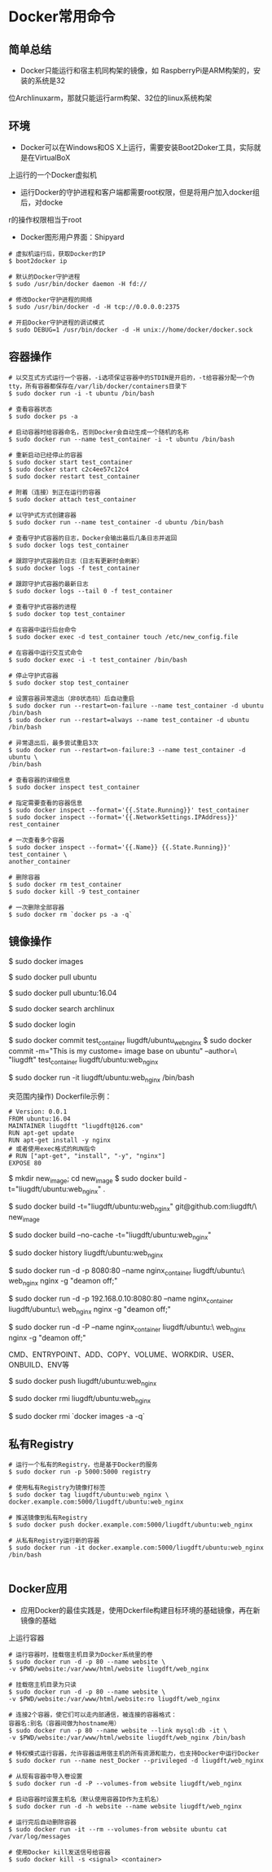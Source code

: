 * Docker常用命令
** 简单总结
 - Docker只能运行和宿主机同构架的镜像，如 RaspberryPi是ARM构架的，安装的系统是32
位Archlinuxarm，那就只能运行arm构架、32位的linux系统构架

** 环境
 - Docker可以在Windows和OS X上运行，需要安装Boot2Doker工具，实际就是在VirtualBoX
上运行的一个Docker虚拟机

 - 运行Docker的守护进程和客户端都需要root权限，但是将用户加入docker组后，对docke
r的操作权限相当于root

 - Docker图形用户界面：Shipyard

#+BEGIN_SRC SHELL
# 虚拟机运行后，获取Docker的IP
$ boot2docker ip

# 默认的Docker守护进程
$ sudo /usr/bin/docker daemon -H fd://

# 修改Docker守护进程的网络
$ sudo /usr/bin/docker -d -H tcp://0.0.0.0:2375

# 开启Docker守护进程的调试模式
$ sudo DEBUG=1 /usr/bin/docker -d -H unix://home/docker/docker.sock
#+END_SRC

** 容器操作
#+BEGIN_SRC SHELL
# 以交互式方式运行一个容器，-i选项保证容器中的STDIN是开启的，-t给容器分配一个伪
tty，所有容器都保存在/var/lib/docker/containers目录下
$ sudo docker run -i -t ubuntu /bin/bash

# 查看容器状态
$ sudo docker ps -a

# 启动容器时给容器命名，否则Docker会自动生成一个随机的名称
$ sudo docker run --name test_container -i -t ubuntu /bin/bash

# 重新启动已经停止的容器
$ sudo docker start test_container
$ sudo docker start c2c4ee57c12c4
$ sudo docker restart test_container

# 附着（连接）到正在运行的容器
$ sudo docker attach test_container

# 以守护式方式创建容器
$ sudo docker run --name test_container -d ubuntu /bin/bash

# 查看守护式容器的日志，Docker会输出最后几条日志并返回
$ sudo docker logs test_container

# 跟踪守护式容器的日志（日志有更新时会刷新）
$ sudo docker logs -f test_container

# 跟踪守护式容器的最新日志
$ sudo docker logs --tail 0 -f test_container

# 查看守护式容器的进程
$ sudo docker top test_container

# 在容器中运行后台命令
$ sudo docker exec -d test_container touch /etc/new_config.file

# 在容器中运行交互式命令
$ sudo docker exec -i -t test_container /bin/bash

# 停止守护式容器
$ sudo docker stop test_container

# 设置容器异常退出（非0状态码）后自动重启
$ sudo docker run --restart=on-failure --name test_container -d ubuntu /bin/bash
$ sudo docker run --restart=always --name test_container -d ubuntu /bin/bash

# 异常退出后，最多尝试重启3次
$ sudo docker run --restart=on-failure:3 --name test_container -d ubuntu \
/bin/bash

# 查看容器的详细信息
$ sudo docker inspect test_container

# 指定需要查看的容器信息
$ sudo docker inspect --format='{{.State.Running}}' test_container
$ sudo docker inspect --format='{{.NetworkSettings.IPAddress}}' rest_container

# 一次查看多个容器
$ sudo docker inspect --format='{{.Name}} {{.State.Running}}' test_container \
another_container

# 删除容器
$ sudo docker rm test_container
$ sudo docker kill -9 test_container

# 一次删除全部容器
$ sudo docker rm `docker ps -a -q`
#+END_SRC
   
** 镜像操作
#+BEGINE_SRC SHELL
# 列出Docker镜像，本地镜像都保存在/var/lib/docker下
$ sudo docker images

# 拉取Ubuntu镜像，默认的Registry是由Docker公司运营的，即Docker Hub
$ sudo docker pull ubuntu

# 拉取一个带标签的镜像，镜像和容器操作命令中，如果没有指定标签，默认都是latest
$ sudo docker pull ubuntu:16.04

# 查找镜像
$ sudo docker search archlinux

# 登录到Docker Hub，个人认证信息保存在~/.dockercfg文件中
$ sudo docker login

# 使用commit方式创建自定义镜像(先exit退出容器，容器退出即使会stop)
$ sudo docker commit test_container liugdft/ubuntu_web_nginx
$ sudo docker commit -m="This is my custome= image base on ubuntu" --author=\
"liugdft" test_container liugdft/ubuntu:web_nginx

# 从新建的镜像运行容器
$ sudo docker run -it liugdft/ubuntu:web_nginx /bin/bash

# 使用Dockerfile方式创建自定义镜像(需要新建一个文件夹，整个新建过程都在这个文件\
夹范围内操作)
Dockerfile示例：
#+BEGIN_SRC TEXT
# Version: 0.0.1
FROM ubuntu:16.04
MAINTAINER liugdftt "liugdft@126.com"
RUN apt-get update
RUN apt-get install -y nginx
# 或者使用exec格式的RUN指令 
# RUN ["apt-get", "install", "-y", "nginx"] 
EXPOSE 80
#+END_SRC

# 运行Dockerfile
$ mkdir new_image; cd new_image
$ sudo docker build -t="liugdft/ubuntu:web_nginx" .

# 从Git仓库构建新镜像(Git仓库内可以有.dockerignore，功能类似.gitignore)
$ sudo docker build -t="liugdft/ubuntu:web_nginx" git@github.com:liugdft/\
new_image

# 忽略已生成的Docker构建缓存，从头开始构建(默认会从上次构建中断的地方开始构建)
$ sudo docker build --no-cache -t="liugdft/ubuntu:web_nginx"

# 查看镜像的构建过程
$ sudo docker history liugdft/ubuntu:web_nginx

# 启动容器时使用-p参数映射端口，可以通过使用/udp来制定个UDP端口
$ sudo docker run -d -p 8080:80 --name nginx_container liugdft/ubuntu:\
web_nginx nginx -g "deamon off;"

# 映射特定的网络和端口
$ sudo docker run -d -p 192.168.0.10:8080:80 --name nginx_container liugdft/ubuntu:\
web_nginx nginx -g "deamon off;"

# 使用-P参数映射Dockerfile中指定的所有端口，宿主机端口会由Docker随机指定
$ sudo docker run -d -P --name nginx_container liugdft/ubuntu:\
web_nginx nginx -g "deamon off;"

# Dockerfile中支持的指令
CMD、ENTRYPOINT、ADD、COPY、VOLUME、WORKDIR、USER、ONBUILD、ENV等

# 将镜像推送到Docker Hub
$ sudo docker push liugdft/ubuntu:web_nginx

# 删除镜像
$ sudo docker rmi liugdft/ubuntu:web_nginx

# 一次删除所有镜像
$ sudo docker rmi `docker images -a -q`

#+END_SRC

** 私有Registry
#+BEGIN_SRC SHELL
# 运行一个私有的Registry，也是基于Docker的服务
$ sudo docker run -p 5000:5000 registry

# 使用私有Registry为镜像打标签
$ sudo docker tag liugdft/ubuntu:web_nginx \
docker.example.com:5000/liugdft/ubuntu:web_nginx

# 推送镜像到私有Registry
$ sudo docker push docker.example.com:5000/liugdft/ubuntu:web_nginx

# 从私有Registry运行新的容器
$ sudo docker run -it docker.example.com:5000/liugdft/ubuntu:web_nginx /bin/bash

#+END_SRC
** Docker应用
- 应用Docker的最佳实践是，使用Dckerfile构建目标环境的基础镜像，再在新镜像的基础
上运行容器

#+BEGIN_SRC SHELL
# 运行容器时，挂载宿主机目录为Docker系统里的卷
$ sudo docker run -d -p 80 --name website \
-v $PWD/website:/var/www/html/website liugdft/web_nginx

# 挂载宿主机目录为只读
$ sudo docker run -d -p 80 --name website \
-v $PWD/website:/var/www/html/website:ro liugdft/web_nginx

# 连接2个容器，使它们可以走内部通信，被连接的容器格式：
容器名:别名（容器间做为hostname用）
$ sudo docker run -p 80 --name website --link mysql:db -it \
-v $PWD/website:/var/www/html/website liugdft/web_nginx /bin/bash

# 特权模式运行容器，允许容器运用宿主机的所有资源和能力，也支持Docker中运行Docker
$ sudo docker run --name nest_Docker --privileged -d liugdft/web_nginx

# 从现有容器中导入卷设置
$ sudo docker run -d -P --volumes-from website liugdft/web_nginx

# 启动容器时设置主机名（默认使用容器ID作为主机名）
$ sudo docker run -d -h website --name website liugdft/web_nginx

# 运行完后自动删除容器
$ sudo docker run -it --rm --volumes-from website ubuntu cat /var/log/messages

# 使用Docker kill发送信号给容器
$ sudo docker kill -s <signal> <container>

#+END_SRC
